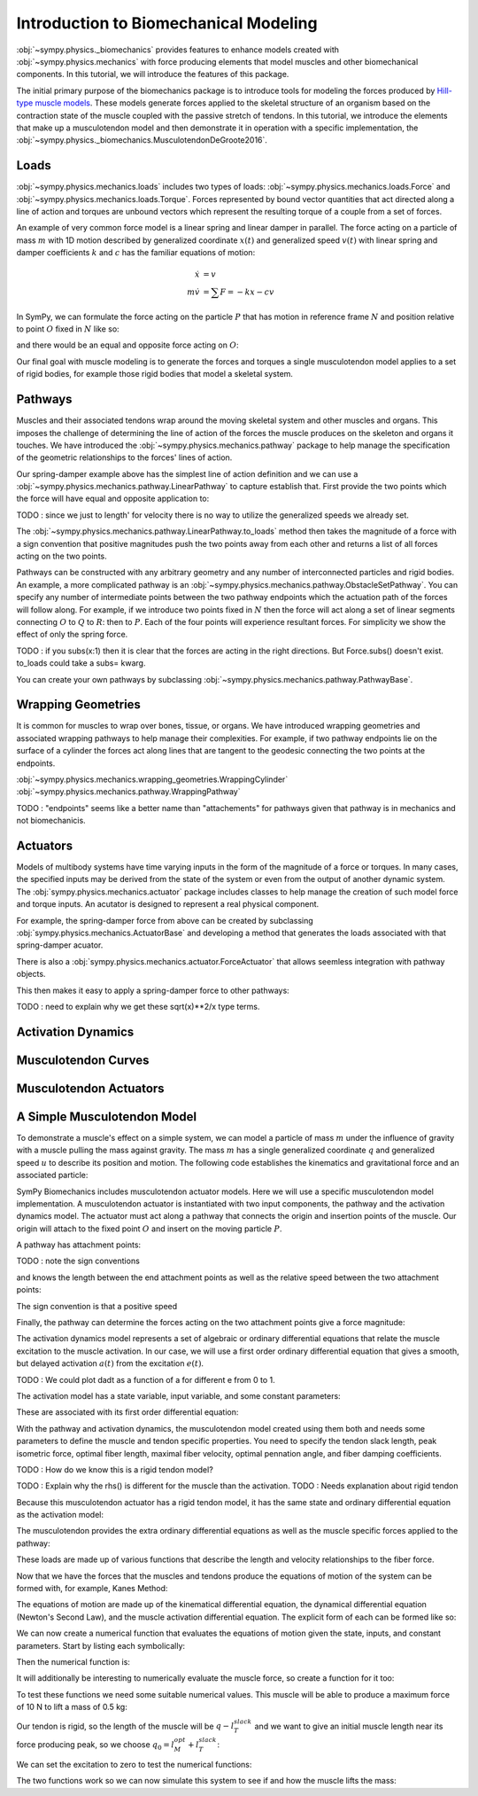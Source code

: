 .. _biomechanics-tutorial:

======================================
Introduction to Biomechanical Modeling
======================================

:obj:`~sympy.physics._biomechanics` provides features to enhance models created
with :obj:`~sympy.physics.mechanics` with force producing elements that model
muscles and other biomechanical components. In this tutorial, we will introduce
the features of this package.

The initial primary purpose of the biomechanics package is to introduce tools
for modeling the forces produced by `Hill-type muscle models`_. These models
generate forces applied to the skeletal structure of an organism based on the
contraction state of the muscle coupled with the passive stretch of tendons. In
this tutorial, we introduce the elements that make up a musculotendon model and
then demonstrate it in operation with a specific implementation, the
:obj:`~sympy.physics._biomechanics.MusculotendonDeGroote2016`.

.. _Hill-type muscle models: https://en.wikipedia.org/wiki/Hill%27s_muscle_model

Loads
=====

:obj:`~sympy.physics.mechanics.loads` includes two types of loads:
:obj:`~sympy.physics.mechanics.loads.Force` and
:obj:`~sympy.physics.mechanics.loads.Torque`. Forces represented by bound vector
quantities that act directed along a line of action and torques are unbound
vectors which represent the resulting torque of a couple from a set of forces.

An example of very common force model is a linear spring and linear damper in
parallel. The force acting on a particle of mass :math:`m` with 1D motion
described by generalized coordinate :math:`x(t)` and generalized speed
:math:`v(t)`  with linear spring and damper coefficients :math:`k` and
:math:`c` has the familiar equations of motion:

.. math::

   \dot{x} & = v \\
   m \dot{v} & = \sum F = -kx - cv

In SymPy, we can formulate the force acting on the particle :math:`P` that has
motion in reference frame :math:`N` and position relative to point :math:`O`
fixed in :math:`N` like so:

.. plot::
   :format: doctest
   :include-source: True
   :context: reset
   :nofigs:

   >>> import pprint
   >>> import sympy as sm
   >>> import sympy.physics.mechanics as me

   >>> k, c = sm.symbols('k, c')
   >>> x, v = me.dynamicsymbols('x, v')

   >>> N = me.ReferenceFrame('N')
   >>> O, P = me.Point('O'), me.Point('P')

   >>> P.set_pos(O, x*N.x)
   >>> P.set_vel(N, v*N.x)

   >>> force_on_P = me.Force(P, -k*P.pos_from(O) - c*P.vel(N))
   >>> force_on_P
   (P, (-c*v(t) - k*x(t))*N.x)

and there would be an equal and opposite force acting on :math:`O`:

.. plot::
   :format: doctest
   :include-source: True
   :context:
   :nofigs:

   >>> force_on_O = me.Force(O, k*P.pos_from(O) + c*P.vel(N))
   >>> force_on_O
   (O, (c*v(t) + k*x(t))*N.x)

Our final goal with muscle modeling is to generate the forces and torques a
single musculotendon model applies to a set of rigid bodies, for example those
rigid bodies that model a skeletal system.

Pathways
========

Muscles and their associated tendons wrap around the moving skeletal system and
other muscles and organs. This imposes the challenge of determining the line of
action of the forces the muscle produces on the skeleton and organs it touches.
We have introduced the :obj:`~sympy.physics.mechanics.pathway` package to help
manage the specification of the geometric relationships to the forces' lines of
action.

Our spring-damper example above has the simplest line of action definition and
we can use a :obj:`~sympy.physics.mechanics.pathway.LinearPathway` to capture
establish that. First provide the two points which the force will have equal
and opposite application to:

.. plot::
   :format: doctest
   :include-source: True
   :context:
   :nofigs:

   >>> lpathway = me.LinearPathway(O, P)
   >>> lpathway
   LinearPathway(O, P)
   >>> lpathway.length
   sqrt(x(t)**2)
   >>> lpathway.extension_velocity
   sqrt(x(t)**2)*Derivative(x(t), t)/x(t)

TODO : since we just to length' for velocity there is no way to utilize the
generalized speeds we already set.

The :obj:`~sympy.physics.mechanics.pathway.LinearPathway.to_loads` method then
takes the magnitude of a force with a sign convention that positive magnitudes
push the two points away from each other and returns a list of all forces
acting on the two points.

.. plot::
   :format: doctest
   :include-source: True
   :context:
   :nofigs:

   >>> pprint.pprint(lpathway.to_loads(-k*x - k*v))
   [Force(point=O, force=(k*v(t) + k*x(t))*x(t)/sqrt(x(t)**2)*N.x),
    Force(point=P, force=(-k*v(t) - k*x(t))*x(t)/sqrt(x(t)**2)*N.x)]

Pathways can be constructed with any arbitrary geometry and any number of
interconnected particles and rigid bodies. An example, a more complicated
pathway is an :obj:`~sympy.physics.mechanics.pathway.ObstacleSetPathway`. You
can specify any number of intermediate points between the two pathway endpoints
which the actuation path of the forces will follow along. For example, if we
introduce two points fixed in :math:`N` then the force will act along a set of
linear segments connecting :math:`O` to :math:`Q` to :math:`R`: then to
:math:`P`. Each of the four points will experience resultant forces. For
simplicity we show the effect of only the spring force.

.. plot::
   :format: doctest
   :include-source: True
   :context:
   :nofigs:

   >>> Q, R = me.Point('Q'), me.Point('R')
   >>> Q.set_pos(O, 1*N.y)
   >>> R.set_pos(O, 1*N.x + 1*N.y)
   >>> opathway = me.ObstacleSetPathway(O, Q, R, P)
   >>> opathway.length
   sqrt((x(t) - 1)**2 + 1) + 2
   >>> opathway.extension_velocity
   (x(t) - 1)*Derivative(x(t), t)/sqrt((x(t) - 1)**2 + 1)
   >>> pprint.pprint(opathway.to_loads(-k*opathway.length))
   [Force(point=O, force=k*(sqrt((x(t) - 1)**2 + 1) + 2)*N.y),
    Force(point=Q, force=- k*(sqrt((x(t) - 1)**2 + 1) + 2)*N.y),
    Force(point=Q, force=k*(sqrt((x(t) - 1)**2 + 1) + 2)*N.x),
    Force(point=R, force=- k*(sqrt((x(t) - 1)**2 + 1) + 2)*N.x),
    Force(point=R, force=k*(sqrt((x(t) - 1)**2 + 1) + 2)*(x(t) - 1)/sqrt((x(t) - 1)**2 + 1)*N.x - k*(sqrt((x(t) - 1)**2 + 1) + 2)/sqrt((x(t) - 1)**2 + 1)*N.y),
    Force(point=P, force=- k*(sqrt((x(t) - 1)**2 + 1) + 2)*(x(t) - 1)/sqrt((x(t) - 1)**2 + 1)*N.x + k*(sqrt((x(t) - 1)**2 + 1) + 2)/sqrt((x(t) - 1)**2 + 1)*N.y)]

TODO : if you subs(x:1) then it is clear that the forces are acting in the
right directions. But Force.subs() doesn't exist. to_loads could take a subs=
kwarg.

You can create your own pathways by subclassing
:obj:`~sympy.physics.mechanics.pathway.PathwayBase`.

Wrapping Geometries
===================

It is common for muscles to wrap over bones, tissue, or organs. We have
introduced wrapping geometries and associated wrapping pathways to help manage
their complexities. For example, if two pathway endpoints lie on the surface of
a cylinder the forces act along lines that are tangent to the geodesic
connecting the two points at the endpoints.

:obj:`~sympy.physics.mechanics.wrapping_geometries.WrappingCylinder`
:obj:`~sympy.physics.mechanics.pathway.WrappingPathway`

TODO : "endpoints" seems like a better name than "attachements" for pathways
given that pathway is in mechanics and not biomechanicis.

.. plot::
   :format: doctest
   :include-source: True
   :context:
   :nofigs:

   >>> r = sm.symbols('r')
   >>> theta = me.dynamicsymbols('theta')
   >>> O, P, Q = sm.symbols('O, P, Q', cls=me.Point)
   >>> A = me.ReferenceFrame('A')

   >>> A.orient_axis(N, theta, N.z)

   >>> P.set_pos(O, r*N.x)
   >>> Q.set_pos(O, N.z + r*A.x)

   >>> cyl = me.WrappingCylinder(r, O, N.z)
   >>> wpathway = me.WrappingPathway(P, Q, cyl)
   >>> pprint.pprint(wpathway.to_loads(-k*wpathway.length))
   [Force(point=P, force=- k*r*sqrt(r**2*theta(t)**2)*sqrt(r**2*theta(t)**2 + 1)/(sqrt(r**2*(r**2*theta(t)**2)/r**2 + 1)*sqrt(r**2))*N.y - k*sqrt(r**2*theta(t)**2 + 1)/sqrt(r**2*(r**2*theta(t)**2)/r**2 + 1)*N.z),
    Force(point=Q, force=k*sqrt(r**2*theta(t)**2 + 1)/sqrt(r**2*(r**2*theta(t)**2)/r**2 + 1)*N.z + k*r*sqrt(r**2*theta(t)**2)*sqrt(r**2*theta(t)**2 + 1)/(sqrt(r**2*(r**2*theta(t)**2)/r**2 + 1)*sqrt(r**2))*A.y),
    Force(point=O, force=k*r*sqrt(r**2*theta(t)**2)*sqrt(r**2*theta(t)**2 + 1)/(sqrt(r**2*(r**2*theta(t)**2)/r**2 + 1)*sqrt(r**2))*N.y - k*r*sqrt(r**2*theta(t)**2)*sqrt(r**2*theta(t)**2 + 1)/(sqrt(r**2*(r**2*theta(t)**2)/r**2 + 1)*sqrt(r**2))*A.y)]

Actuators
=========

Models of multibody systems have time varying inputs in the form of the
magnitude of a force or torques. In many cases, the specified inputs may be
derived from the state of the system or even from the output of another dynamic
system. The :obj:`sympy.physics.mechanics.actuator` package includes classes to
help manage the creation of such model force and torque inputs. An acutator is
designed to represent a real physical component.

For example, the spring-damper force from above can be created by subclassing
:obj:`sympy.physics.mechanics.ActuatorBase` and developing a method that
generates the loads associated with that spring-damper acuator.

.. plot::
   :format: doctest
   :include-source: True
   :context:
   :nofigs:


   >>> N = me.ReferenceFrame('N')
   >>> O, P = me.Point('O'), me.Point('P')
   >>> P.set_pos(O, x*N.x)
   >>> P.set_vel(N, v*N.x)
   >>> class SpringDamper(me.ActuatorBase):
   ...     # positive x spring is in tension
   ...     # negative x spring is in compression
   ...     def __init__(self, P1, P2, spring_constant, damper_constant):
   ...         self.P1 = P1
   ...         self.P2 = P2
   ...         self.k = spring_constant
   ...         self.c = damper_constant
   ...     def to_loads(self):
   ...         x = self.P2.pos_from(self.P1).magnitude()
   ...         v = x.diff(me.dynamicsymbols._t)
   ...         dir_vec = self.P2.pos_from(self.P1).normalize()
   ...         force_P1 = me.Force(self.P1,
   ...                             self.k*x*dir_vec + self.c*v*dir_vec)
   ...         force_P2 = me.Force(self.P2,
   ...                             -self.k*x*dir_vec - self.c*v*dir_vec)
   ...         return [force_P1, force_P2]
   ...
   >>> spring_damper = SpringDamper(O, P, k, c)
   >>> pprint.pprint(spring_damper.to_loads())
   [Force(point=O, force=(c*Derivative(x(t), t) + k*x(t))*N.x),
    Force(point=P, force=(-c*Derivative(x(t), t) - k*x(t))*N.x)]

There is also a :obj:`sympy.physics.mechanics.actuator.ForceActuator` that
allows seemless integration with pathway objects.

.. plot::
   :format: doctest
   :include-source: True
   :context:
   :nofigs:

   >>> class SpringDamper(me.ForceActuator):
   ...     # positive x spring is in tension
   ...     # negative x spring is in compression
   ...     def __init__(self, pathway, spring_constant, damping_constant):
   ...         self.pathway = pathway
   ...         self.k = spring_constant
   ...         self.c = damping_constant
   ...         self.force = (-self.k*pathway.length -
   ...                       self.c*pathway.extension_velocity)
   ...
   >>> spring_damper2 = SpringDamper(lpathway, k, c)
   >>> pprint.pprint(spring_damper2.to_loads())
   [Force(point=O, force=(c*sqrt(x(t)**2)*Derivative(x(t), t)/x(t) + k*sqrt(x(t)**2))*x(t)/sqrt(x(t)**2)*N.x),
    Force(point=P, force=(-c*sqrt(x(t)**2)*Derivative(x(t), t)/x(t) - k*sqrt(x(t)**2))*x(t)/sqrt(x(t)**2)*N.x)]

This then makes it easy to apply a spring-damper force to other pathways:

.. plot::
   :format: doctest
   :include-source: True
   :context:
   :nofigs:

   >>> spring_damper3 = SpringDamper(wpathway, k, c)
   >>> pprint.pprint(spring_damper3.to_loads())
   [Force(point=P, force=r*sqrt(r**2*theta(t)**2)*(-c*r**2*theta(t)*Derivative(theta(t), t)/sqrt(r**2*theta(t)**2 + 1) - k*sqrt(r**2*theta(t)**2 + 1))/(sqrt(r**2*(r**2*theta(t)**2)/r**2 + 1)*sqrt(r**2))*N.y + (-c*r**2*theta(t)*Derivative(theta(t), t)/sqrt(r**2*theta(t)**2 + 1) - k*sqrt(r**2*theta(t)**2 + 1))/sqrt(r**2*(r**2*theta(t)**2)/r**2 + 1)*N.z),
    Force(point=Q, force=- (-c*r**2*theta(t)*Derivative(theta(t), t)/sqrt(r**2*theta(t)**2 + 1) - k*sqrt(r**2*theta(t)**2 + 1))/sqrt(r**2*(r**2*theta(t)**2)/r**2 + 1)*N.z - r*sqrt(r**2*theta(t)**2)*(-c*r**2*theta(t)*Derivative(theta(t), t)/sqrt(r**2*theta(t)**2 + 1) - k*sqrt(r**2*theta(t)**2 + 1))/(sqrt(r**2*(r**2*theta(t)**2)/r**2 + 1)*sqrt(r**2))*A.y),
    Force(point=O, force=- r*sqrt(r**2*theta(t)**2)*(-c*r**2*theta(t)*Derivative(theta(t), t)/sqrt(r**2*theta(t)**2 + 1) - k*sqrt(r**2*theta(t)**2 + 1))/(sqrt(r**2*(r**2*theta(t)**2)/r**2 + 1)*sqrt(r**2))*N.y + r*sqrt(r**2*theta(t)**2)*(-c*r**2*theta(t)*Derivative(theta(t), t)/sqrt(r**2*theta(t)**2 + 1) - k*sqrt(r**2*theta(t)**2 + 1))/(sqrt(r**2*(r**2*theta(t)**2)/r**2 + 1)*sqrt(r**2))*A.y)]

TODO : need to explain why we get these sqrt(x)**2/x type terms.

Activation Dynamics
===================

Musculotendon Curves
====================

Musculotendon Actuators
=======================

A Simple Musculotendon Model
============================

To demonstrate a muscle's effect on a simple system, we can model a particle of
mass :math:`m` under the influence of gravity with a muscle pulling the mass
against gravity. The mass :math:`m` has a single generalized coordinate
:math:`q` and generalized speed :math:`u` to describe its position and motion.
The following code establishes the kinematics and gravitational force and an
associated particle:

.. plot::
   :format: doctest
   :include-source: True
   :context: reset
   :nofigs:

   >>> import sympy as sm
   >>> import sympy.physics.mechanics as me

   >>> q, u = me.dynamicsymbols('q, u')
   >>> m, g = sm.symbols('m, g')

   >>> N = me.ReferenceFrame('N')
   >>> O, P = sm.symbols('O, P', cls=me.Point)

   >>> P.set_pos(O, q*N.x)
   >>> O.set_vel(N, 0)
   >>> P.set_vel(N, u*N.x)

   >>> gravity = me.Force(P, m*g*N.x)

   >>> block = me.Particle('block', P, m)

SymPy Biomechanics includes musculotendon actuator models. Here we will use a
specific musculotendon model implementation. A musculotendon actuator is
instantiated with two input components, the pathway and the activation dynamics
model. The actuator must act along a pathway that connects the origin and
insertion points of the muscle. Our origin will attach to the fixed point
:math:`O` and insert on the moving particle :math:`P`.

.. plot::
   :format: doctest
   :include-source: True
   :context: close-figs
   :nofigs:

   >>> from sympy.physics.mechanics.pathway import LinearPathway

   >>> muscle_pathway = LinearPathway(O, P)

A pathway has attachment points:

.. plot::
   :format: doctest
   :include-source: True
   :context: close-figs
   :nofigs:

   >>> muscle_pathway.attachments
   (O, P)

TODO : note the sign conventions

and knows the length between the end attachment points as well as the relative
speed between the two attachment points:

.. plot::
   :format: doctest
   :include-source: True
   :context: close-figs
   :nofigs:

   >>> muscle_pathway.length
   sqrt(q(t)**2)
   >>> muscle_pathway.extension_velocity
   sqrt(q(t)**2)*Derivative(q(t), t)/q(t)

The sign convention is that a positive speed

Finally, the pathway can determine the forces acting on the two attachment
points give a force magnitude:

.. plot::
   :format: doctest
   :include-source: True
   :context: close-figs
   :nofigs:

   >>> muscle_pathway.to_loads(m*g)
   [(O, - g*m*q(t)/sqrt(q(t)**2)*N.x), (P, g*m*q(t)/sqrt(q(t)**2)*N.x)]

The activation dynamics model represents a set of algebraic or ordinary
differential equations that relate the muscle excitation to the muscle
activation. In our case, we will use a first order ordinary differential
equation that gives a smooth, but delayed activation :math:`a(t)` from the
excitation :math:`e(t)`.

TODO : We could plot dadt as a function of a for different e from 0 to 1.

.. plot::
   :format: doctest
   :include-source: True
   :context: close-figs
   :nofigs:

   >>> from sympy.physics._biomechanics import FirstOrderActivationDeGroote2016
   >>> muscle_activation = FirstOrderActivationDeGroote2016.with_defaults('muscle')

The activation model has a state variable, input variable, and some constant
parameters:

.. plot::
   :format: doctest
   :include-source: True
   :context: close-figs
   :nofigs:

   >>> muscle_activation.x
   Matrix([[a_muscle(t)]])
   >>> muscle_activation.r
   Matrix([[e_muscle(t)]])
   >>> muscle_activation.p
   Matrix([
   [0.015],
   [ 0.06],
   [   10]])

These are associated with its first order differential equation:

.. plot::
   :format: doctest
   :include-source: True
   :context: close-figs
   :nofigs:

   >>> muscle_activation.rhs()
   Matrix([[((1/2 - tanh(10*a_muscle(t) - 10*e_muscle(t))/2)/(0.0225*a_muscle(t) + 0.0075) + 16.6666666666667*(3*a_muscle(t)/2 + 1/2)*(tanh(10*a_muscle(t) - 10*e_muscle(t))/2 + 1/2))*(-a_muscle(t) + e_muscle(t))]])

With the pathway and activation dynamics, the musculotendon model created using
them both and needs some parameters to define the muscle and tendon specific
properties. You need to specify the tendon slack length, peak isometric force,
optimal fiber length, maximal fiber velocity, optimal pennation angle, and
fiber damping coefficients.

TODO : How do we know this is a rigid tendon model?

.. plot::
   :format: doctest
   :include-source: True
   :context: close-figs
   :nofigs:

   >>> from sympy.physics._biomechanics import MusculotendonDeGroote2016

   >>> F_M_max, l_M_opt, l_T_slack = sm.symbols('F_M_max, l_M_opt, l_T_slack')
   >>> v_M_max, alpha_opt, beta = sm.symbols('v_M_max, alpha_opt, beta')

   >>> muscle = MusculotendonDeGroote2016(
   ...     'muscle',
   ...     muscle_pathway,
   ...     muscle_activation,
   ...     tendon_slack_length=l_T_slack,
   ...     peak_isometric_force=F_M_max,
   ...     optimal_fiber_length=l_M_opt,
   ...     maximal_fiber_velocity=v_M_max,
   ...     optimal_pennation_angle=alpha_opt,
   ...     fiber_damping_coefficient=beta,
   ... )
   ...

TODO : Explain why the rhs() is different for the muscle than the activation.
TODO : Needs explanation about rigid tendon

Because this musculotendon actuator has a rigid tendon model, it has the same
state and ordinary differential equation as the activation model:

.. plot::
   :format: doctest
   :include-source: True
   :context: close-figs
   :nofigs:

   >>> muscle.musculotendon_dynamics
   MusculotendonFormulation.RIGID_TENDON
   >>> muscle.x
   Matrix([[a_muscle(t)]])
   >>> muscle.r
   Matrix([[e_muscle(t)]])
   >>> muscle.p
   Matrix([
   [l_T_slack],
   [  F_M_max],
   [  l_M_opt],
   [  v_M_max],
   [alpha_opt],
   [     beta],
   [    0.015],
   [     0.06],
   [       10]])
   >>> muscle.rhs()
   Matrix([[(-0.5625*a_muscle(t)**3*tanh(10*a_muscle(t) - 10*e_muscle(t)) - 0.5625*a_muscle(t)**3 + 0.5625*a_muscle(t)**2*e_muscle(t)*tanh(10*a_muscle(t) - 10*e_muscle(t)) + 0.5625*a_muscle(t)**2*e_muscle(t) - 0.375*a_muscle(t)**2*tanh(10*a_muscle(t) - 10*e_muscle(t)) - 0.375*a_muscle(t)**2 + 0.375*a_muscle(t)*e_muscle(t)*tanh(10*a_muscle(t) - 10*e_muscle(t)) + 0.375*a_muscle(t)*e_muscle(t) + 0.9375*a_muscle(t)*tanh(10*a_muscle(t) - 10*e_muscle(t)) - 1.0625*a_muscle(t) - 0.9375*e_muscle(t)*tanh(10*a_muscle(t) - 10*e_muscle(t)) + 1.0625*e_muscle(t))/(0.045*a_muscle(t) + 0.015)]])

The musculotendon provides the extra ordinary differential equations as well as
the muscle specific forces applied to the pathway:

.. plot::
   :format: doctest
   :include-source: True
   :context: close-figs
   :nofigs:

   >>> muscle_loads = muscle.to_loads()
   >>> muscle_loads[0]
   (O, F_M_max*(beta*(-l_T_slack + sqrt(q(t)**2))*sqrt(q(t)**2)*Derivative(q(t), t)/(v_M_max*sqrt(l_M_opt**2*sin(alpha_opt)**2 + (-l_T_slack + sqrt(q(t)**2))**2)*q(t)) + a_muscle(t)*FiberForceLengthActiveDeGroote2016(sqrt(l_M_opt**2*sin(alpha_opt)**2 + (-l_T_slack + sqrt(q(t)**2))**2)/l_M_opt, 0.814, 1.06, 0.162, 0.0633, 0.433, 0.717, -0.0299, 1/5, 1/10, 1, 0.354, 0)*FiberForceVelocityDeGroote2016((-l_T_slack + sqrt(q(t)**2))*sqrt(q(t)**2)*Derivative(q(t), t)/(v_M_max*sqrt(l_M_opt**2*sin(alpha_opt)**2 + (-l_T_slack + sqrt(q(t)**2))**2)*q(t)), -0.318, -8.149, -0.374, 0.886) + FiberForceLengthPassiveDeGroote2016(sqrt(l_M_opt**2*sin(alpha_opt)**2 + (-l_T_slack + sqrt(q(t)**2))**2)/l_M_opt, 3/5, 4))*q(t)/sqrt(q(t)**2)*N.x)
   >>> muscle_loads[1]
   (P, - F_M_max*(beta*(-l_T_slack + sqrt(q(t)**2))*sqrt(q(t)**2)*Derivative(q(t), t)/(v_M_max*sqrt(l_M_opt**2*sin(alpha_opt)**2 + (-l_T_slack + sqrt(q(t)**2))**2)*q(t)) + a_muscle(t)*FiberForceLengthActiveDeGroote2016(sqrt(l_M_opt**2*sin(alpha_opt)**2 + (-l_T_slack + sqrt(q(t)**2))**2)/l_M_opt, 0.814, 1.06, 0.162, 0.0633, 0.433, 0.717, -0.0299, 1/5, 1/10, 1, 0.354, 0)*FiberForceVelocityDeGroote2016((-l_T_slack + sqrt(q(t)**2))*sqrt(q(t)**2)*Derivative(q(t), t)/(v_M_max*sqrt(l_M_opt**2*sin(alpha_opt)**2 + (-l_T_slack + sqrt(q(t)**2))**2)*q(t)), -0.318, -8.149, -0.374, 0.886) + FiberForceLengthPassiveDeGroote2016(sqrt(l_M_opt**2*sin(alpha_opt)**2 + (-l_T_slack + sqrt(q(t)**2))**2)/l_M_opt, 3/5, 4))*q(t)/sqrt(q(t)**2)*N.x)

These loads are made up of various functions that describe the length and
velocity relationships to the fiber force.

Now that we have the forces that the muscles and tendons produce the equations
of motion of the system can be formed with, for example, Kanes Method:

.. plot::
   :format: doctest
   :include-source: True
   :context: close-figs
   :nofigs:

   >>> kane = me.KanesMethod(N, (q,), (u,), kd_eqs=(u - q.diff(),))
   >>> Fr, Frs = kane.kanes_equations((block,), (muscle_loads + [gravity]))

The equations of motion are made up of the kinematical differential equation,
the dynamical differential equation (Newton's Second Law), and the muscle
activation differential equation. The explicit form of each can be formed like
so:

.. plot::
   :format: doctest
   :include-source: True
   :context: close-figs
   :nofigs:

   >>> dqdt = u
   >>> dudt = kane.forcing[0]/m
   >>> dadt = muscle.rhs()[0]

We can now create a numerical function that evaluates the equations of motion
given the state, inputs, and constant parameters. Start by listing each
symbolically:

.. plot::
   :format: doctest
   :include-source: True
   :context: close-figs
   :nofigs:

   >>> a = muscle.a
   >>> e = muscle.e
   >>> state = [q, u, a]
   >>> inputs = [e]
   >>> constants = [m, g, F_M_max, l_M_opt, l_T_slack, v_M_max, alpha_opt, beta]

Then the numerical function is:

.. plot::
   :format: doctest
   :include-source: True
   :context: close-figs
   :nofigs:

   >>> eval_eom = sm.lambdify((state, inputs, constants), (dqdt, dudt, dadt))

It will additionally be interesting to numerically evaluate the muscle force,
so create a function for it too:

.. plot::
   :format: doctest
   :include-source: True
   :context: close-figs
   :nofigs:

   >>> force = muscle.force.xreplace({q.diff(): u})
   >>> eval_force = sm.lambdify((state, constants), force)

To test these functions we need some suitable numerical values. This muscle
will be able to produce a maximum force of 10 N to lift a mass of 0.5 kg:

.. plot::
   :format: doctest
   :include-source: True
   :context: close-figs
   :nofigs:

   >>> import numpy as np
   >>> p_vals = np.array([
   ...     0.5,  # m [kg]
   ...     9.81,  # g [m/s/s]
   ...     10.0,  # F_M_max
   ...     0.18,  # l_M_opt, length of muscle at which max force is produced
   ...     0.17,  # l_T_slack, always fixed (rigid tendon)
   ...     10.0,  # v_M_max
   ...     0.0,  # alpha_opt
   ...     0.1,  # beta
   ... ])
   ...

Our tendon is rigid, so the length of the muscle will be :math:`q-l_T_slack`
and we want to give an initial muscle length near its force producing peak, so
we choose :math:`q_0=l_M_opt + l_T_slack`:

.. plot::
   :format: doctest
   :include-source: True
   :context: close-figs
   :nofigs:

   >>> x_vals = np.array([
   ...     p_vals[3] + p_vals[4],  # q [m]
   ...     0.0,  # u [m/s]
   ...     0.0,  # a [?]
   ... ])
   ...

We can set the excitation to zero to test the numerical functions:

.. plot::
   :format: doctest
   :include-source: True
   :context: close-figs
   :nofigs:

   >>> r_vals = np.array([
   ...     1.0,  # e
   ... ])
   ...
   >>> eval_eom(x_vals, r_vals, p_vals)
   (0.0, 9.81, 133.33333307568913)
   >>> eval_force(x_vals, p_vals)
   1.4499681738213515e-16

The two functions work so we can now simulate this system to see if and how the
muscle lifts the mass:

.. plot::
   :format: doctest
   :include-source: True
   :context: close-figs

   >>> def eval_rhs(t, x):
   ...
   ...     r = np.array([1.0])
   ...
   ...     return eval_eom(x, r, p_vals)
   ...

   >>> from scipy.integrate import solve_ivp
   >>> t0, tf = 0.0, 10.0
   >>> times = np.linspace(t0, tf, num=1001)
   >>> sol = solve_ivp(eval_rhs,
   ...                 (t0, tf),
   ...                 x_vals, t_eval=times)
   ...
   >>> import matplotlib.pyplot as plt
   >>> fig, axes = plt.subplots(4, 1, sharex=True)
   >>> axes[0].plot(sol.t, sol.y[0] - p_vals[4], label='length of muscle')
   >>> axes[0].set_ylabel('Distance [m]')
   >>> axes[1].plot(sol.t, sol.y[1], label=state[1])
   >>> axes[1].set_ylabel('Speed [m/s]')
   >>> axes[2].plot(sol.t, sol.y[2], label=state[2])
   >>> axes[2].set_ylabel('Activation')
   >>> axes[3].plot(sol.t, eval_force(sol.y, p_vals).T, label='force')
   >>> axes[3].set_ylabel('Force [N]')
   >>> axes[3].set_xlabel('Time [s]')
   >>> axes[0].legend(), axes[1].legend(), axes[2].legend(), axes[3].legend()
